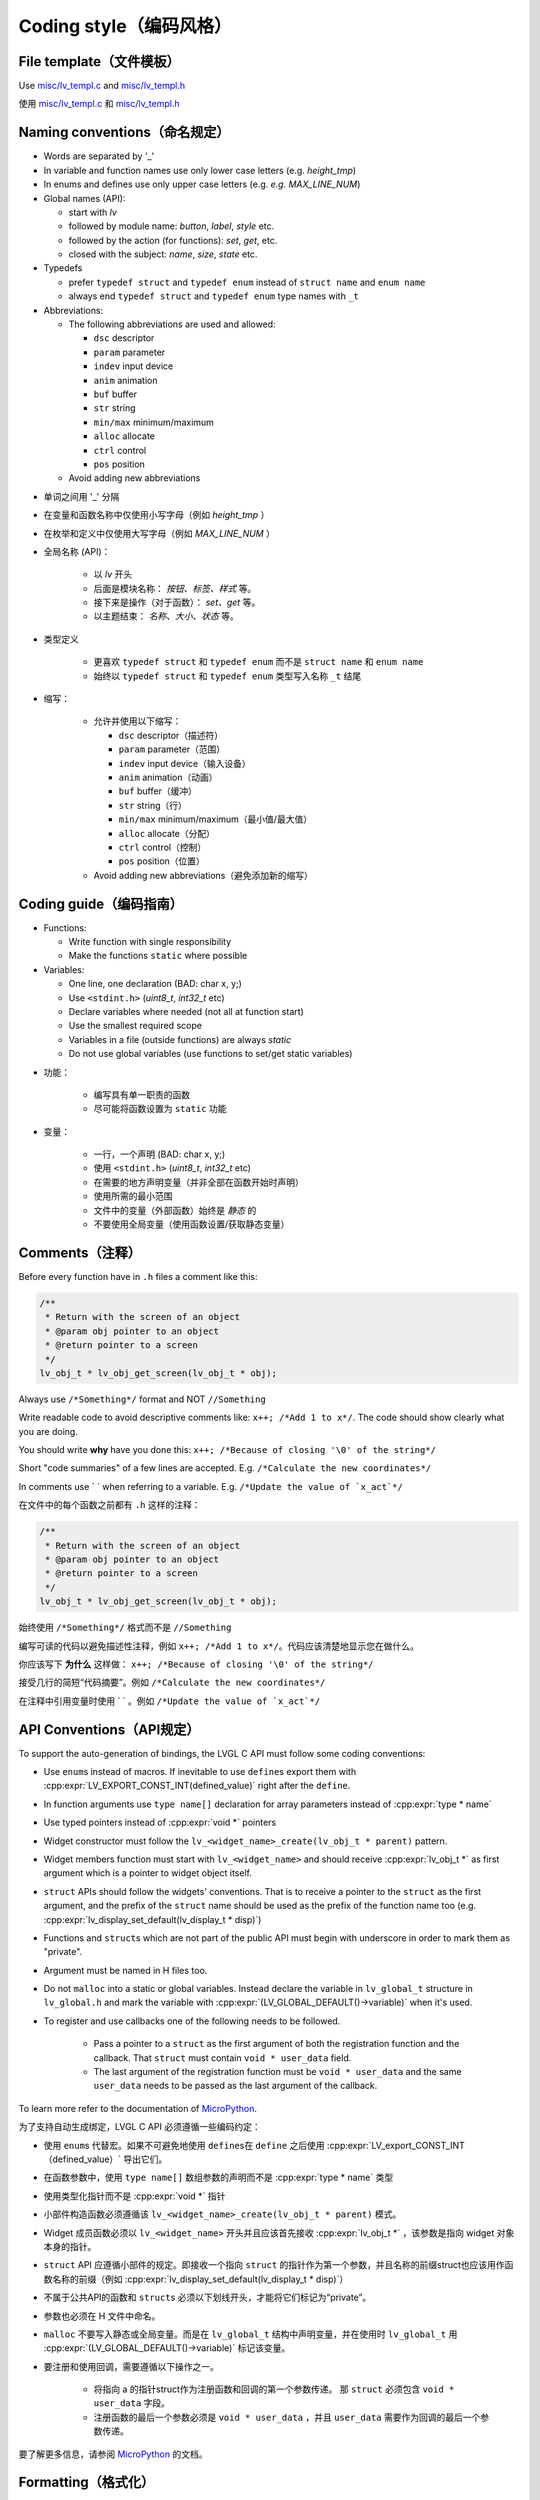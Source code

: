 .. _coding-style:

Coding style（编码风格）
=======================

File template（文件模板）
------------------------

.. raw:: html

   <details>
     <summary>显示原文</summary>

Use `misc/lv_templ.c <https://github.com/lvgl/lvgl/blob/master/src/misc/lv_templ.c>`__
and `misc/lv_templ.h <https://github.com/lvgl/lvgl/blob/master/src/misc/lv_templ.h>`__

.. raw:: html

   </details> 
   <br>


使用 `misc/lv_templ.c <https://github.com/lvgl/lvgl/blob/master/src/misc/lv_templ.c>`__ 和  `misc/lv_templ.h <https://github.com/lvgl/lvgl/blob/master/src/misc/lv_templ.h>`__


Naming conventions（命名规定）
-----------------------------

.. raw:: html

   <details>
     <summary>显示原文</summary>

-  Words are separated by '\_'
-  In variable and function names use only lower case letters
   (e.g. *height_tmp*)
-  In enums and defines use only upper case letters
   (e.g. *e.g. MAX_LINE_NUM*)
-  Global names (API):

   -  start with *lv*
   -  followed by module name: *button*, *label*, *style* etc.
   -  followed by the action (for functions): *set*, *get*, etc.
   -  closed with the subject: *name*, *size*, *state* etc.

-  Typedefs

   -  prefer ``typedef struct`` and ``typedef enum`` instead of
      ``struct name`` and ``enum name``
   -  always end ``typedef struct`` and ``typedef enum`` type names with
      ``_t``

-  Abbreviations:

   -  The following abbreviations are used and allowed:

      - ``dsc`` descriptor
      - ``param`` parameter
      - ``indev`` input device
      - ``anim`` animation
      - ``buf``  buffer
      - ``str`` string
      - ``min/max`` minimum/maximum
      - ``alloc`` allocate
      - ``ctrl`` control
      - ``pos`` position
   -  Avoid adding new abbreviations

.. raw:: html

   </details> 
   <br>


- 单词之间用 '\_' 分隔
- 在变量和函数名称中仅使用小写字母（例如 *height_tmp* ）
- 在枚举和定义中仅使用大写字母（例如 *MAX_LINE_NUM* ）
- 全局名称 (API)：

   -  以 *lv* 开头
   -  后面是模块名称： *按钮、标签、样式* 等。
   -  接下来是操作（对于函数）： *set、get* 等。
   -  以主题结束： *名称、大小、状态* 等。

- 类型定义

   -  更喜欢 ``typedef struct`` 和 ``typedef enum`` 而不是
      ``struct name`` 和 ``enum name``
   -  始终以 ``typedef struct`` 和 ``typedef enum`` 类型写入名称 ``_t`` 结尾

- 缩写：

   -  允许并使用以下缩写：

      - ``dsc`` descriptor（描述符）
      - ``param`` parameter（范围）
      - ``indev`` input device（输入设备）
      - ``anim`` animation（动画）
      - ``buf``  buffer（缓冲）
      - ``str`` string（行）
      - ``min/max`` minimum/maximum（最小值/最大值）
      - ``alloc`` allocate（分配）
      - ``ctrl`` control（控制）
      - ``pos`` position（位置）
   -  Avoid adding new abbreviations（避免添加新的缩写）


Coding guide（编码指南）
-----------------------

.. raw:: html

   <details>
     <summary>显示原文</summary>

-  Functions:

   -  Write function with single responsibility
   -  Make the functions ``static`` where possible

-  Variables:

   -  One line, one declaration (BAD: char x, y;)
   -  Use ``<stdint.h>`` (*uint8_t*, *int32_t* etc)
   -  Declare variables where needed (not all at function start)
   -  Use the smallest required scope
   -  Variables in a file (outside functions) are always *static*
   -  Do not use global variables (use functions to set/get static
      variables)

.. raw:: html

   </details> 
   <br>


- 功能：

   -  编写具有单一职责的函数
   -  尽可能将函数设置为 ``static`` 功能

- 变量：

   -  一行，一个声明 (BAD: char x, y;)
   -  使用 ``<stdint.h>`` (*uint8_t*, *int32_t* etc)
   -  在需要的地方声明变量（并非全部在函数开始时声明）
   -  使用所需的最小范围
   -  文件中的变量（外部函数）始终是 *静态* 的
   -  不要使用全局变量（使用函数设置/获取静态变量）


Comments（注释）
---------------

.. raw:: html

   <details>
     <summary>显示原文</summary>

Before every function have in ``.h`` files a comment like this:

.. code:: c

   /**
    * Return with the screen of an object
    * @param obj pointer to an object
    * @return pointer to a screen
    */
   lv_obj_t * lv_obj_get_screen(lv_obj_t * obj);

Always use ``/*Something*/`` format and NOT ``//Something``

Write readable code to avoid descriptive comments like:
``x++; /*Add 1 to x*/``. The code should show clearly what you are
doing.

You should write **why** have you done this:
``x++; /*Because of closing '\0' of the string*/``

Short "code summaries" of a few lines are accepted. E.g.
``/*Calculate the new coordinates*/``

In comments use \` \` when referring to a variable. E.g.
:literal:`/\*Update the value of \`x_act`*/`


.. raw:: html

   </details> 
   <br>


在文件中的每个函数之前都有 ``.h`` 这样的注释：

.. code:: c

   /**
    * Return with the screen of an object
    * @param obj pointer to an object
    * @return pointer to a screen
    */
   lv_obj_t * lv_obj_get_screen(lv_obj_t * obj);

始终使用 ``/*Something*/`` 格式而不是 ``//Something``

编写可读的代码以避免描述性注释，例如 ``x++; /*Add 1 to x*/``。代码应该清楚地显示您在做什么。

你应该写下 **为什么** 这样做： ``x++; /*Because of closing '\0' of the string*/``

接受几行的简短“代码摘要”。例如 ``/*Calculate the new coordinates*/``

在注释中引用变量时使用 \` \` 。例如 :literal:`/\*Update the value of \`x_act`*/`

API Conventions（API规定）
--------------------------

.. raw:: html

   <details>
     <summary>显示原文</summary>

To support the auto-generation of bindings, the LVGL C API must
follow some coding conventions:

- Use ``enum``\ s instead of macros. If inevitable to use ``define``\ s
  export them with :cpp:expr:`LV_EXPORT_CONST_INT(defined_value)` right after the ``define``.
- In function arguments use ``type name[]`` declaration for array parameters instead of :cpp:expr:`type * name`
- Use typed pointers instead of :cpp:expr:`void *` pointers
- Widget constructor must follow the ``lv_<widget_name>_create(lv_obj_t * parent)`` pattern.
- Widget members function must start with ``lv_<widget_name>`` and should receive :cpp:expr:`lv_obj_t *` as first
  argument which is a pointer to widget object itself.
- ``struct`` APIs should follow the widgets' conventions. That is to receive a pointer to the ``struct`` as the
  first argument, and the prefix of the ``struct`` name should be used as the prefix of the
  function name too (e.g. :cpp:expr:`lv_display_set_default(lv_display_t * disp)`)
- Functions and ``struct``\ s which are not part of the public API must begin with underscore in order to mark them as "private".
- Argument must be named in H files too.
- Do not ``malloc`` into a static or global variables. Instead declare the variable in ``lv_global_t``
  structure in ``lv_global.h`` and mark the variable with :cpp:expr:`(LV_GLOBAL_DEFAULT()->variable)` when it's used.
- To register and use callbacks one of the following needs to be followed.

   - Pass a pointer to a ``struct`` as the first argument of both the registration function and the callback. That
     ``struct`` must contain ``void * user_data`` field.
   - The last argument of the registration function must be ``void * user_data`` and the same ``user_data``
     needs to be passed as the last argument of the callback.


To learn more refer to the documentation of `MicroPython <integration/bindings/micropython>`__.

.. raw:: html

   </details> 
   <br>


为了支持自动生成绑定，LVGL C API 必须遵循一些编码约定：

- 使用 ``enum``\ s 代替宏。如果不可避免地使用 ``define``\s在 ``define`` 之后使用 :cpp:expr:`LV_export_CONST_INT（defined_value）` 导出它们。
- 在函数参数中，使用 ``type name[]`` 数组参数的声明而不是 :cpp:expr:`type * name` 类型
- 使用类型化指针而不是 :cpp:expr:`void *` 指针
- 小部件构造函数必须遵循该 ``lv_<widget_name>_create(lv_obj_t * parent)`` 模式。
- Widget 成员函数必须以 ``lv_<widget_name>``  开头并且应该首先接收 :cpp:expr:`lv_obj_t *` ，该参数是指向 widget 对象本身的指针。
- ``struct`` API 应遵循小部件的规定。即接收一个指向 ``struct`` 的指针作为第一个参数，并且名称的前缀struct也应该用作函数名称的前缀（例如 :cpp:expr:`lv_display_set_default(lv_display_t * disp)`）
- 不属于公共API的函数和 ``struct``\ s 必须以下划线开头，才能将它们标记为“private”。
- 参数也必须在 H 文件中命名。
-  ``malloc`` 不要写入静态或全局变量。而是在 ``lv_global_t`` 结构中声明变量，并在使用时 ``lv_global_t`` 用 :cpp:expr:`(LV_GLOBAL_DEFAULT()->variable)` 标记该变量。
- 要注册和使用回调，需要遵循以下操作之一。

   - 将指向 a 的指针struct作为注册函数和回调的第一个参数传递。 那 ``struct`` 必须包含 ``void * user_data`` 字段。
   - 注册函数的最后一个参数必须是 ``void * user_data`` ，并且 ``user_data`` 需要作为回调的最后一个参数传递。


要了解更多信息，请参阅 `MicroPython <integration/bindings/micropython>`__ 的文档。


Formatting（格式化）
--------------------

.. raw:: html

   <details>
     <summary>显示原文</summary>

Here is example to show bracket placing and using of white spaces:

.. code:: c

   /**
    * Set a new text for a label. Memory will be allocated to store the text by the label.
    * @param label pointer to a label object
    * @param text '\0' terminated character string. NULL to refresh with the current text.
    */
   void lv_label_set_text(lv_obj_t * label, const char * text)
   {   /*Main brackets of functions in new line*/

       if(label == NULL) return; /*No bracket only if the command is inline with the if statement*/

       lv_obj_inv(label);

       lv_label_ext_t * ext = lv_obj_get_ext(label);

       /*Comment before a section*/
       if(text == ext->txt || text == NULL) {  /*Bracket of statements start inline*/
           lv_label_refr_text(label);
           return;
       }

       ...
   }

Use 4 spaces indentation instead of tab.

You can use **astyle** to format the code. Run ``code-format.py`` from
the ``scripts`` folder.

.. raw:: html

   </details> 
   <br>


下面是显示括号放置和空格使用的示例：

.. code:: c

   /**
    * Set a new text for a label. Memory will be allocated to store the text by the label.
    * @param label pointer to a label object
    * @param text '\0' terminated character string. NULL to refresh with the current text.
    */
   void lv_label_set_text(lv_obj_t * label, const char * text)
   {   /*Main brackets of functions in new line*/

       if(label == NULL) return; /*No bracket only if the command is inline with the if statement*/

       lv_obj_inv(label);

       lv_label_ext_t * ext = lv_obj_get_ext(label);

       /*Comment before a section*/
       if(text == ext->txt || text == NULL) {  /*Bracket of statements start inline*/
           lv_label_refr_text(label);
           return;
       }

       ...
   }

使用 4 个空格缩进而不是制表符。

您可以使用 **astyle** 来格式化代码。 ``code-format.py`` 从文件夹运行 ``scripts`` 。


pre-commit（预提交）
--------------------

.. raw:: html

   <details>
     <summary>显示原文</summary>

`pre-commit <https://pre-commit.com/>`__ is a multi-language package
manager for pre-commit hooks. See the `installation
guide <https://pre-commit.com/#installation>`__ to get pre-commit python
package installed into your development machine.

Once you have ``pre-commit`` installed you will need to `set up the git
hook scripts <https://pre-commit.com/#3-install-the-git-hook-scripts>`__
with:

.. code:: console

   pre-commit install

now ``pre-commit`` will run automatically on ``git commit``!

.. raw:: html

   </details> 
   <br>


`pre-commit <https://pre-commit.com/>`__ 是一个用于预提交挂钩的多语言包管理器。请参阅 `安装指南 <https://pre-commit.com/#installation>`__ ，将预提交 python 包安装到您的开发计算机中。

一旦 ``pre-commit`` 安装完成后， 您需要使用 `设置githook脚本 <https://pre-commit.com/#3-install-the-git-hook-scripts>`__ 命令。


Hooks（Hooks）
--------------

.. raw:: html

   <details>
     <summary>显示原文</summary>

The ``format-source`` local hook (see ``.pre-commit-config.yaml``) runs
**astyle** on all the staged source and header files (that are not
excluded, see ``exclude`` key of the hook configuration) before entering
the commit message, if any file gets formatted by **astyle** you will
need to add the change to the staging area and run ``git commit`` again.

The ``trailing-whitespace`` hook fixes trailing whitespaces on all of
the files.

.. raw:: html

   </details> 
   <br>


本地 ``format-source`` 挂钩（请参阅 ``.pre-commit-config.yaml``） 在输入提交消息之前对所有暂存源文件和头文件（未 ``排除``，请参阅挂钩配置的关键）运行 **astyle**  ，如果任何文件被 **astyle** 格式化，您将需要将更改添加到暂存区并再次运行 ``git commit`` 。

该 ``trailing-whitespace`` 挂钩修复所有文件上的尾随空格。


Skipping hooks（跳钩）
-----------------------

.. raw:: html

   <details>
     <summary>显示原文</summary>

If you want to skip any particular hook you can do so with:

.. raw:: html

   </details> 
   <br>


如果你想跳过任何特定的钩子，你可以这样做：


.. code:: console

   SKIP=name-of-the-hook git commit

Testing hooks（测试钩子）
-------------------------

.. raw:: html

   <details>
     <summary>显示原文</summary>

It's no necessary to do a commit to test the hooks, you can test hooks
by adding the files into the staging area and run:

.. raw:: html

   </details> 
   <br>


没有必要进行提交来测试钩子，您可以通过将文件添加到暂存区域并运行来测试钩子：


.. code:: console

   pre-commit run name-of-the-hook
